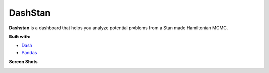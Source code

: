 DashStan
========

**Dashstan** is a dashboard that helps you analyze potential problems from
a Stan made Hamiltonian MCMC.

**Built with:**

- Dash_
- Pandas_

.. _Dash: https://dash.plot.ly/
.. _Pandas: https://pandas.pydata.org/


**Screen Shots**

.. image:: images/sample_information.PNG

